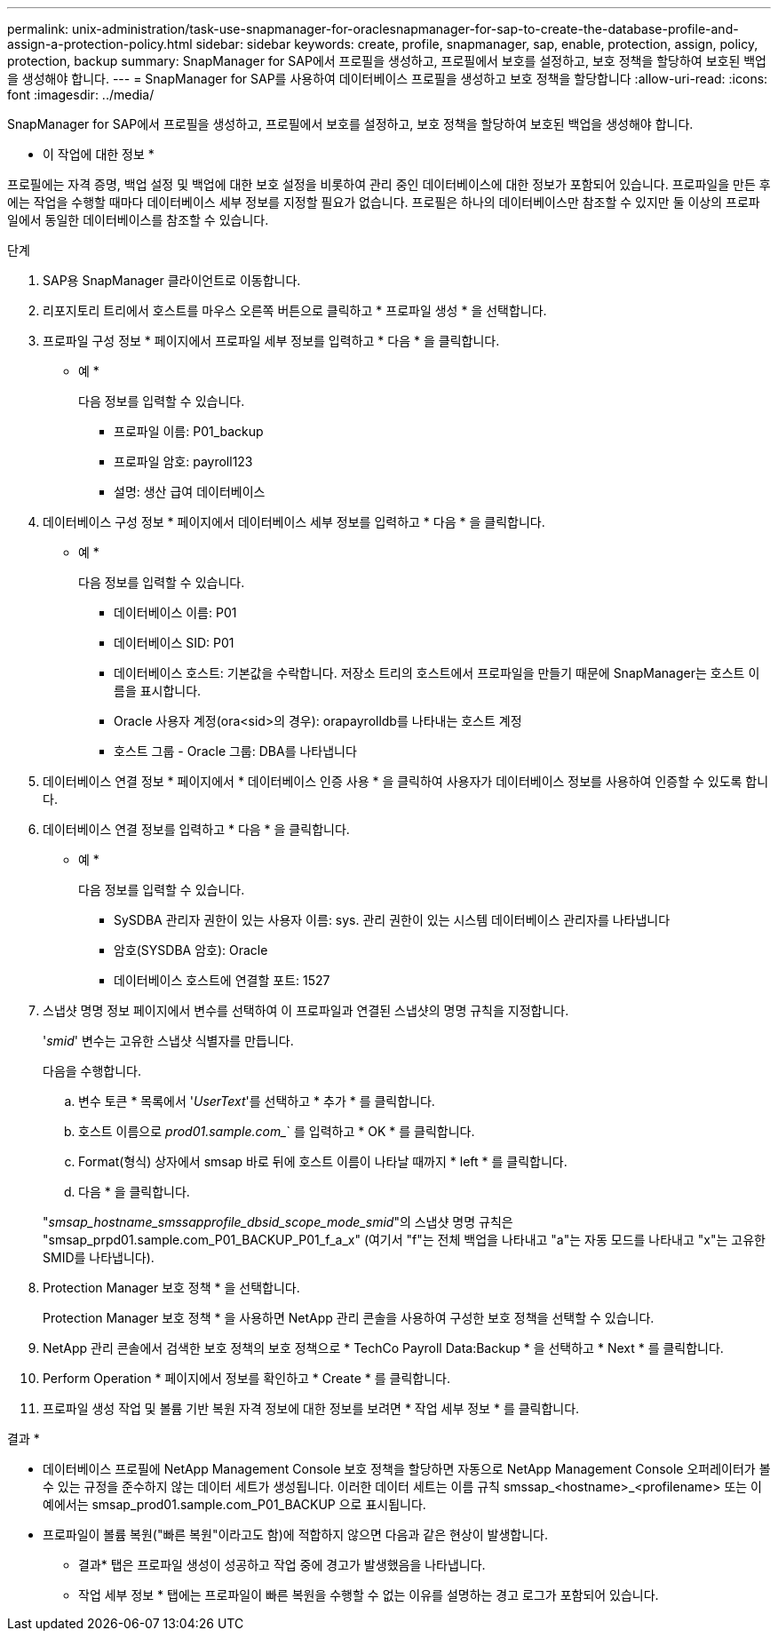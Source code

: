 ---
permalink: unix-administration/task-use-snapmanager-for-oraclesnapmanager-for-sap-to-create-the-database-profile-and-assign-a-protection-policy.html 
sidebar: sidebar 
keywords: create, profile, snapmanager, sap, enable, protection, assign, policy, protection, backup 
summary: SnapManager for SAP에서 프로필을 생성하고, 프로필에서 보호를 설정하고, 보호 정책을 할당하여 보호된 백업을 생성해야 합니다. 
---
= SnapManager for SAP를 사용하여 데이터베이스 프로필을 생성하고 보호 정책을 할당합니다
:allow-uri-read: 
:icons: font
:imagesdir: ../media/


[role="lead"]
SnapManager for SAP에서 프로필을 생성하고, 프로필에서 보호를 설정하고, 보호 정책을 할당하여 보호된 백업을 생성해야 합니다.

* 이 작업에 대한 정보 *

프로필에는 자격 증명, 백업 설정 및 백업에 대한 보호 설정을 비롯하여 관리 중인 데이터베이스에 대한 정보가 포함되어 있습니다. 프로파일을 만든 후에는 작업을 수행할 때마다 데이터베이스 세부 정보를 지정할 필요가 없습니다. 프로필은 하나의 데이터베이스만 참조할 수 있지만 둘 이상의 프로파일에서 동일한 데이터베이스를 참조할 수 있습니다.

.단계
. SAP용 SnapManager 클라이언트로 이동합니다.
. 리포지토리 트리에서 호스트를 마우스 오른쪽 버튼으로 클릭하고 * 프로파일 생성 * 을 선택합니다.
. 프로파일 구성 정보 * 페이지에서 프로파일 세부 정보를 입력하고 * 다음 * 을 클릭합니다.
+
* 예 *

+
다음 정보를 입력할 수 있습니다.

+
** 프로파일 이름: P01_backup
** 프로파일 암호: payroll123
** 설명: 생산 급여 데이터베이스


. 데이터베이스 구성 정보 * 페이지에서 데이터베이스 세부 정보를 입력하고 * 다음 * 을 클릭합니다.
+
* 예 *

+
다음 정보를 입력할 수 있습니다.

+
** 데이터베이스 이름: P01
** 데이터베이스 SID: P01
** 데이터베이스 호스트: 기본값을 수락합니다. 저장소 트리의 호스트에서 프로파일을 만들기 때문에 SnapManager는 호스트 이름을 표시합니다.
** Oracle 사용자 계정(ora<sid>의 경우): orapayrolldb를 나타내는 호스트 계정
** 호스트 그룹 - Oracle 그룹: DBA를 나타냅니다


. 데이터베이스 연결 정보 * 페이지에서 * 데이터베이스 인증 사용 * 을 클릭하여 사용자가 데이터베이스 정보를 사용하여 인증할 수 있도록 합니다.
. 데이터베이스 연결 정보를 입력하고 * 다음 * 을 클릭합니다.
+
* 예 *

+
다음 정보를 입력할 수 있습니다.

+
** SySDBA 관리자 권한이 있는 사용자 이름: sys. 관리 권한이 있는 시스템 데이터베이스 관리자를 나타냅니다
** 암호(SYSDBA 암호): Oracle
** 데이터베이스 호스트에 연결할 포트: 1527


. 스냅샷 명명 정보 페이지에서 변수를 선택하여 이 프로파일과 연결된 스냅샷의 명명 규칙을 지정합니다.
+
'_smid_' 변수는 고유한 스냅샷 식별자를 만듭니다.

+
다음을 수행합니다.

+
.. 변수 토큰 * 목록에서 '_UserText_'를 선택하고 * 추가 * 를 클릭합니다.
.. 호스트 이름으로 _prod01.sample.com__` 를 입력하고 * OK * 를 클릭합니다.
.. Format(형식) 상자에서 smsap 바로 뒤에 호스트 이름이 나타날 때까지 * left * 를 클릭합니다.
.. 다음 * 을 클릭합니다.


+
"_smsap_hostname_smssapprofile_dbsid_scope_mode_smid_"의 스냅샷 명명 규칙은 "smsap_prpd01.sample.com_P01_BACKUP_P01_f_a_x" (여기서 "f"는 전체 백업을 나타내고 "a"는 자동 모드를 나타내고 "x"는 고유한 SMID를 나타냅니다).

. Protection Manager 보호 정책 * 을 선택합니다.
+
Protection Manager 보호 정책 * 을 사용하면 NetApp 관리 콘솔을 사용하여 구성한 보호 정책을 선택할 수 있습니다.

. NetApp 관리 콘솔에서 검색한 보호 정책의 보호 정책으로 * TechCo Payroll Data:Backup * 을 선택하고 * Next * 를 클릭합니다.
. Perform Operation * 페이지에서 정보를 확인하고 * Create * 를 클릭합니다.
. 프로파일 생성 작업 및 볼륨 기반 복원 자격 정보에 대한 정보를 보려면 * 작업 세부 정보 * 를 클릭합니다.


결과 *

* 데이터베이스 프로필에 NetApp Management Console 보호 정책을 할당하면 자동으로 NetApp Management Console 오퍼레이터가 볼 수 있는 규정을 준수하지 않는 데이터 세트가 생성됩니다. 이러한 데이터 세트는 이름 규칙 smssap_<hostname>_<profilename> 또는 이 예에서는 smsap_prod01.sample.com_P01_BACKUP 으로 표시됩니다.
* 프로파일이 볼륨 복원("빠른 복원"이라고도 함)에 적합하지 않으면 다음과 같은 현상이 발생합니다.
+
** 결과* 탭은 프로파일 생성이 성공하고 작업 중에 경고가 발생했음을 나타냅니다.
** 작업 세부 정보 * 탭에는 프로파일이 빠른 복원을 수행할 수 없는 이유를 설명하는 경고 로그가 포함되어 있습니다.



